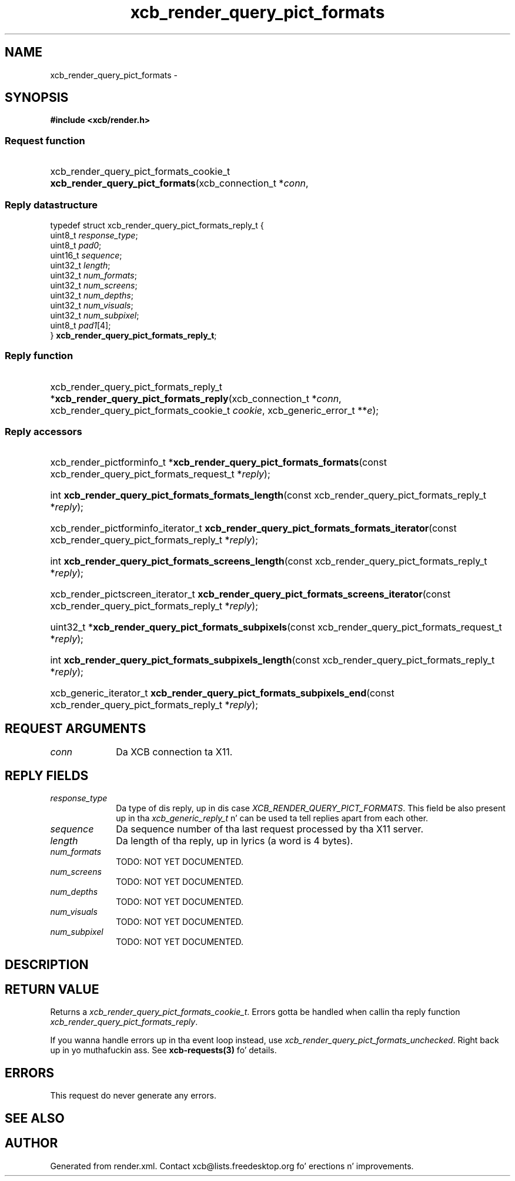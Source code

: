 .TH xcb_render_query_pict_formats 3  2013-08-04 "XCB" "XCB Requests"
.ad l
.SH NAME
xcb_render_query_pict_formats \- 
.SH SYNOPSIS
.hy 0
.B #include <xcb/render.h>
.SS Request function
.HP
xcb_render_query_pict_formats_cookie_t \fBxcb_render_query_pict_formats\fP(xcb_connection_t\ *\fIconn\fP, 
.PP
.SS Reply datastructure
.nf
.sp
typedef struct xcb_render_query_pict_formats_reply_t {
    uint8_t  \fIresponse_type\fP;
    uint8_t  \fIpad0\fP;
    uint16_t \fIsequence\fP;
    uint32_t \fIlength\fP;
    uint32_t \fInum_formats\fP;
    uint32_t \fInum_screens\fP;
    uint32_t \fInum_depths\fP;
    uint32_t \fInum_visuals\fP;
    uint32_t \fInum_subpixel\fP;
    uint8_t  \fIpad1\fP[4];
} \fBxcb_render_query_pict_formats_reply_t\fP;
.fi
.SS Reply function
.HP
xcb_render_query_pict_formats_reply_t *\fBxcb_render_query_pict_formats_reply\fP(xcb_connection_t\ *\fIconn\fP, xcb_render_query_pict_formats_cookie_t\ \fIcookie\fP, xcb_generic_error_t\ **\fIe\fP);
.SS Reply accessors
.HP
xcb_render_pictforminfo_t *\fBxcb_render_query_pict_formats_formats\fP(const xcb_render_query_pict_formats_request_t *\fIreply\fP);
.HP
int \fBxcb_render_query_pict_formats_formats_length\fP(const xcb_render_query_pict_formats_reply_t *\fIreply\fP);
.HP
xcb_render_pictforminfo_iterator_t \fBxcb_render_query_pict_formats_formats_iterator\fP(const xcb_render_query_pict_formats_reply_t *\fIreply\fP);
.HP
int \fBxcb_render_query_pict_formats_screens_length\fP(const xcb_render_query_pict_formats_reply_t *\fIreply\fP);
.HP
xcb_render_pictscreen_iterator_t \fBxcb_render_query_pict_formats_screens_iterator\fP(const xcb_render_query_pict_formats_reply_t *\fIreply\fP);
.HP
uint32_t *\fBxcb_render_query_pict_formats_subpixels\fP(const xcb_render_query_pict_formats_request_t *\fIreply\fP);
.HP
int \fBxcb_render_query_pict_formats_subpixels_length\fP(const xcb_render_query_pict_formats_reply_t *\fIreply\fP);
.HP
xcb_generic_iterator_t \fBxcb_render_query_pict_formats_subpixels_end\fP(const xcb_render_query_pict_formats_reply_t *\fIreply\fP);
.br
.hy 1
.SH REQUEST ARGUMENTS
.IP \fIconn\fP 1i
Da XCB connection ta X11.
.SH REPLY FIELDS
.IP \fIresponse_type\fP 1i
Da type of dis reply, up in dis case \fIXCB_RENDER_QUERY_PICT_FORMATS\fP. This field be also present up in tha \fIxcb_generic_reply_t\fP n' can be used ta tell replies apart from each other.
.IP \fIsequence\fP 1i
Da sequence number of tha last request processed by tha X11 server.
.IP \fIlength\fP 1i
Da length of tha reply, up in lyrics (a word is 4 bytes).
.IP \fInum_formats\fP 1i
TODO: NOT YET DOCUMENTED.
.IP \fInum_screens\fP 1i
TODO: NOT YET DOCUMENTED.
.IP \fInum_depths\fP 1i
TODO: NOT YET DOCUMENTED.
.IP \fInum_visuals\fP 1i
TODO: NOT YET DOCUMENTED.
.IP \fInum_subpixel\fP 1i
TODO: NOT YET DOCUMENTED.
.SH DESCRIPTION
.SH RETURN VALUE
Returns a \fIxcb_render_query_pict_formats_cookie_t\fP. Errors gotta be handled when callin tha reply function \fIxcb_render_query_pict_formats_reply\fP.

If you wanna handle errors up in tha event loop instead, use \fIxcb_render_query_pict_formats_unchecked\fP. Right back up in yo muthafuckin ass. See \fBxcb-requests(3)\fP fo' details.
.SH ERRORS
This request do never generate any errors.
.SH SEE ALSO
.SH AUTHOR
Generated from render.xml. Contact xcb@lists.freedesktop.org fo' erections n' improvements.
